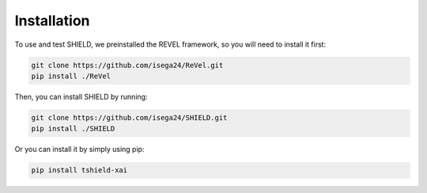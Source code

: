 Installation
=================================

To use and test SHIELD, we preinstalled the REVEL framework, so you will need to install it first:

.. code-block:: bash

    git clone https://github.com/isega24/ReVel.git
    pip install ./ReVel

Then, you can install SHIELD by running:

.. code-block:: bash

    git clone https://github.com/isega24/SHIELD.git
    pip install ./SHIELD

Or you can install it by simply using pip:

.. code-block:: bash
    
    pip install tshield-xai